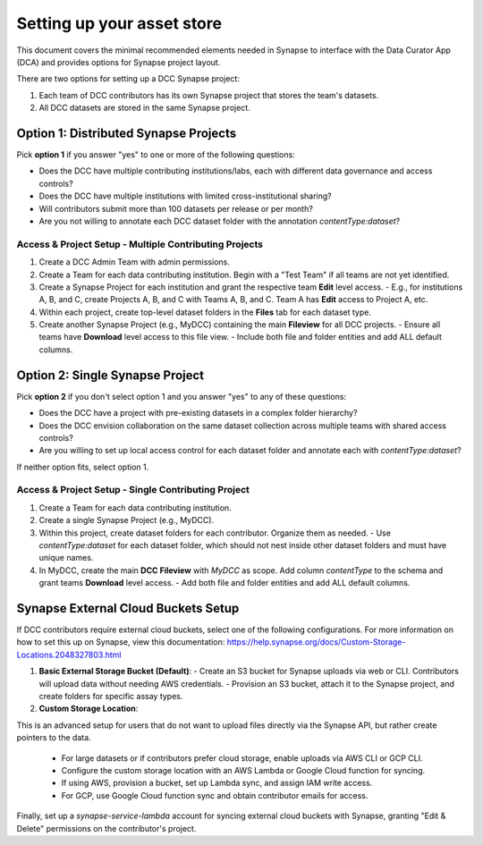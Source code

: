 Setting up your asset store
===========================


This document covers the minimal recommended elements needed in Synapse to interface with the Data Curator App (DCA) and provides options for Synapse project layout.

There are two options for setting up a DCC Synapse project:

1. Each team of DCC contributors has its own Synapse project that stores the team's datasets.
2. All DCC datasets are stored in the same Synapse project.

Option 1: Distributed Synapse Projects
--------------------------------------

Pick **option 1** if you answer "yes" to one or more of the following questions:

- Does the DCC have multiple contributing institutions/labs, each with different data governance and access controls?
- Does the DCC have multiple institutions with limited cross-institutional sharing?
- Will contributors submit more than 100 datasets per release or per month?
- Are you not willing to annotate each DCC dataset folder with the annotation `contentType:dataset`?

Access & Project Setup - Multiple Contributing Projects
~~~~~~~~~~~~~~~~~~~~~~~~~~~~~~~~~~~~~~~~~~~~~~~~~~~~~~~

1. Create a DCC Admin Team with admin permissions.
2. Create a Team for each data contributing institution. Begin with a "Test Team" if all teams are not yet identified.
3. Create a Synapse Project for each institution and grant the respective team **Edit** level access.
   - E.g., for institutions A, B, and C, create Projects A, B, and C with Teams A, B, and C. Team A has **Edit** access to Project A, etc.
4. Within each project, create top-level dataset folders in the **Files** tab for each dataset type.
5. Create another Synapse Project (e.g., MyDCC) containing the main **Fileview** for all DCC projects.
   - Ensure all teams have **Download** level access to this file view.
   - Include both file and folder entities and add ALL default columns.


Option 2: Single Synapse Project
--------------------------------

Pick **option 2** if you don't select option 1 and you answer "yes" to any of these questions:

- Does the DCC have a project with pre-existing datasets in a complex folder hierarchy?
- Does the DCC envision collaboration on the same dataset collection across multiple teams with shared access controls?
- Are you willing to set up local access control for each dataset folder and annotate each with `contentType:dataset`?

If neither option fits, select option 1.


Access & Project Setup - Single Contributing Project
~~~~~~~~~~~~~~~~~~~~~~~~~~~~~~~~~~~~~~~~~~~~~~~~~~~~

1. Create a Team for each data contributing institution.
2. Create a single Synapse Project (e.g., MyDCC).
3. Within this project, create dataset folders for each contributor. Organize them as needed.
   - Use `contentType:dataset` for each dataset folder, which should not nest inside other dataset folders and must have unique names.
4. In MyDCC, create the main **DCC Fileview** with `MyDCC` as scope. Add column `contentType` to the schema and grant teams **Download** level access.
   - Add both file and folder entities and add ALL default columns.


Synapse External Cloud Buckets Setup
------------------------------------

If DCC contributors require external cloud buckets, select one of the following configurations.  For more information on how to
set this up on Synapse, view this documentation: https://help.synapse.org/docs/Custom-Storage-Locations.2048327803.html

1. **Basic External Storage Bucket (Default)**:
   - Create an S3 bucket for Synapse uploads via web or CLI. Contributors will upload data without needing AWS credentials.
   - Provision an S3 bucket, attach it to the Synapse project, and create folders for specific assay types.

2. **Custom Storage Location**:

This is an advanced setup for users that do not want to upload files directly via the Synapse API, but rather
create pointers to the data.

   - For large datasets or if contributors prefer cloud storage, enable uploads via AWS CLI or GCP CLI.
   - Configure the custom storage location with an AWS Lambda or Google Cloud function for syncing.
   - If using AWS, provision a bucket, set up Lambda sync, and assign IAM write access.
   - For GCP, use Google Cloud function sync and obtain contributor emails for access.

Finally, set up a `synapse-service-lambda` account for syncing external cloud buckets with Synapse, granting "Edit & Delete" permissions on the contributor's project.
